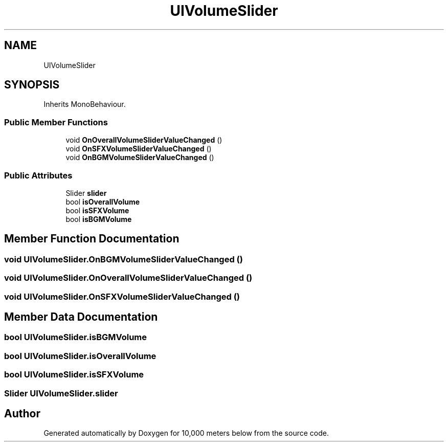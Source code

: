 .TH "UIVolumeSlider" 3 "Sun Dec 12 2021" "10,000 meters below" \" -*- nroff -*-
.ad l
.nh
.SH NAME
UIVolumeSlider
.SH SYNOPSIS
.br
.PP
.PP
Inherits MonoBehaviour\&.
.SS "Public Member Functions"

.in +1c
.ti -1c
.RI "void \fBOnOverallVolumeSliderValueChanged\fP ()"
.br
.ti -1c
.RI "void \fBOnSFXVolumeSliderValueChanged\fP ()"
.br
.ti -1c
.RI "void \fBOnBGMVolumeSliderValueChanged\fP ()"
.br
.in -1c
.SS "Public Attributes"

.in +1c
.ti -1c
.RI "Slider \fBslider\fP"
.br
.ti -1c
.RI "bool \fBisOverallVolume\fP"
.br
.ti -1c
.RI "bool \fBisSFXVolume\fP"
.br
.ti -1c
.RI "bool \fBisBGMVolume\fP"
.br
.in -1c
.SH "Member Function Documentation"
.PP 
.SS "void UIVolumeSlider\&.OnBGMVolumeSliderValueChanged ()"

.SS "void UIVolumeSlider\&.OnOverallVolumeSliderValueChanged ()"

.SS "void UIVolumeSlider\&.OnSFXVolumeSliderValueChanged ()"

.SH "Member Data Documentation"
.PP 
.SS "bool UIVolumeSlider\&.isBGMVolume"

.SS "bool UIVolumeSlider\&.isOverallVolume"

.SS "bool UIVolumeSlider\&.isSFXVolume"

.SS "Slider UIVolumeSlider\&.slider"


.SH "Author"
.PP 
Generated automatically by Doxygen for 10,000 meters below from the source code\&.
